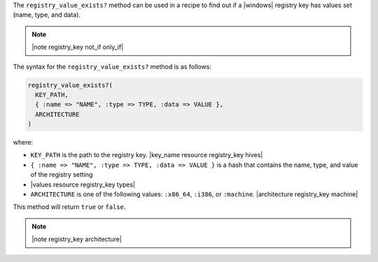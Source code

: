 .. The contents of this file are included in multiple topics.
.. This file should not be changed in a way that hinders its ability to appear in multiple documentation sets.

The ``registry_value_exists?`` method can be used in a recipe to find out if a |windows| registry key has values set (name, type, and data).  

.. note:: |note registry_key not_if only_if|

The syntax for the ``registry_value_exists?`` method is as follows:

.. code-block:: ruby

   registry_value_exists?(
     KEY_PATH, 
     { :name => "NAME", :type => TYPE, :data => VALUE }, 
     ARCHITECTURE
   )

where:

* ``KEY_PATH`` is the path to the registry key. |key_name resource registry_key hives|
* ``{ :name => "NAME", :type => TYPE, :data => VALUE }`` is a hash that contains the name, type, and value of the registry setting
* |values resource registry_key types|
* ``ARCHITECTURE`` is one of the following values: ``:x86_64``, ``:i386``, or ``:machine``. |architecture registry_key machine|

This method will return ``true`` or ``false``.  

.. note:: |note registry_key architecture|




